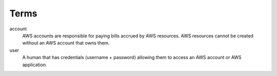 Terms
=====

account
    AWS accounts are responsible for paying bills accrued by AWS resources.
    AWS resources cannot be created without an AWS account that owns them.

user
    A human that has credentials (username + password) allowing them to access an AWS account or AWS application.
